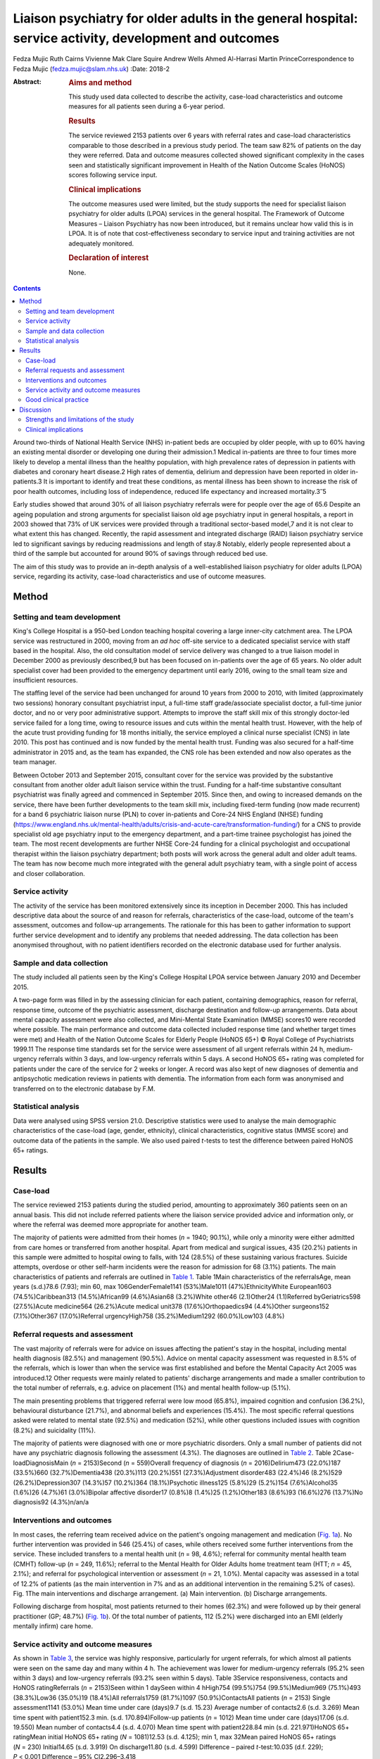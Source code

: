 =======================================================================================================
Liaison psychiatry for older adults in the general hospital: service activity, development and outcomes
=======================================================================================================



Fedza Mujic
Ruth Cairns
Vivienne Mak
Clare Squire
Andrew Wells
Ahmed Al-Harrasi
Martin PrinceCorrespondence to Fedza Mujic (fedza.mujic@slam.nhs.uk)
:Date: 2018-2

:Abstract:
   .. rubric:: Aims and method
      :name: sec_a1

   This study used data collected to describe the activity, case-load
   characteristics and outcome measures for all patients seen during a
   6-year period.

   .. rubric:: Results
      :name: sec_a2

   The service reviewed 2153 patients over 6 years with referral rates
   and case-load characteristics comparable to those described in a
   previous study period. The team saw 82% of patients on the day they
   were referred. Data and outcome measures collected showed significant
   complexity in the cases seen and statistically significant
   improvement in Health of the Nation Outcome Scales (HoNOS) scores
   following service input.

   .. rubric:: Clinical implications
      :name: sec_a3

   The outcome measures used were limited, but the study supports the
   need for specialist liaison psychiatry for older adults (LPOA)
   services in the general hospital. The Framework of Outcome Measures –
   Liaison Psychiatry has now been introduced, but it remains unclear
   how valid this is in LPOA. It is of note that cost-effectiveness
   secondary to service input and training activities are not adequately
   monitored.

   .. rubric:: Declaration of interest
      :name: sec_a4

   None.


.. contents::
   :depth: 3
..

Around two-thirds of National Health Service (NHS) in-patient beds are
occupied by older people, with up to 60% having an existing mental
disorder or developing one during their admission.1 Medical in-patients
are three to four times more likely to develop a mental illness than the
healthy population, with high prevalence rates of depression in patients
with diabetes and coronary heart disease.2 High rates of dementia,
delirium and depression have been reported in older in-patients.3 It is
important to identify and treat these conditions, as mental illness has
been shown to increase the risk of poor health outcomes, including loss
of independence, reduced life expectancy and increased
mortality.3\ :sup:`–`\ 5

Early studies showed that around 30% of all liaison psychiatry referrals
were for people over the age of 65.6 Despite an ageing population and
strong arguments for specialist liaison old age psychiatry input in
general hospitals, a report in 2003 showed that 73% of UK services were
provided through a traditional sector-based model,7 and it is not clear
to what extent this has changed. Recently, the rapid assessment and
integrated discharge (RAID) liaison psychiatry service led to
significant savings by reducing readmissions and length of stay.8
Notably, elderly people represented about a third of the sample but
accounted for around 90% of savings through reduced bed use.

The aim of this study was to provide an in-depth analysis of a
well-established liaison psychiatry for older adults (LPOA) service,
regarding its activity, case-load characteristics and use of outcome
measures.

.. _sec1:

Method
======

.. _sec1-1:

Setting and team development
----------------------------

King's College Hospital is a 950-bed London teaching hospital covering a
large inner-city catchment area. The LPOA service was restructured in
2000, moving from an *ad hoc* off-site service to a dedicated specialist
service with staff based in the hospital. Also, the old consultation
model of service delivery was changed to a true liaison model in
December 2000 as previously described,9 but has been focused on
in-patients over the age of 65 years. No older adult specialist cover
had been provided to the emergency department until early 2016, owing to
the small team size and insufficient resources.

The staffing level of the service had been unchanged for around 10 years
from 2000 to 2010, with limited (approximately two sessions) honorary
consultant psychiatrist input, a full-time staff grade/associate
specialist doctor, a full-time junior doctor, and no or very poor
administrative support. Attempts to improve the staff skill mix of this
strongly doctor-led service failed for a long time, owing to resource
issues and cuts within the mental health trust. However, with the help
of the acute trust providing funding for 18 months initially, the
service employed a clinical nurse specialist (CNS) in late 2010. This
post has continued and is now funded by the mental health trust. Funding
was also secured for a half-time administrator in 2015 and, as the team
has expanded, the CNS role has been extended and now also operates as
the team manager.

Between October 2013 and September 2015, consultant cover for the
service was provided by the substantive consultant from another older
adult liaison service within the trust. Funding for a half-time
substantive consultant psychiatrist was finally agreed and commenced in
September 2015. Since then, and owing to increased demands on the
service, there have been further developments to the team skill mix,
including fixed-term funding (now made recurrent) for a band 6
psychiatric liaison nurse (PLN) to cover in-patients and Core-24 NHS
England (NHSE) funding
(https://www.england.nhs.uk/mental-health/adults/crisis-and-acute-care/transformation-funding/)
for a CNS to provide specialist old age psychiatry input to the
emergency department, and a part-time trainee psychologist has joined
the team. The most recent developments are further NHSE Core-24 funding
for a clinical psychologist and occupational therapist within the
liaison psychiatry department; both posts will work across the general
adult and older adult teams. The team has now become much more
integrated with the general adult psychiatry team, with a single point
of access and closer collaboration.

.. _sec1-2:

Service activity
----------------

The activity of the service has been monitored extensively since its
inception in December 2000. This has included descriptive data about the
source of and reason for referrals, characteristics of the case-load,
outcome of the team's assessment, outcomes and follow-up arrangements.
The rationale for this has been to gather information to support further
service development and to identify any problems that needed addressing.
The data collection has been anonymised throughout, with no patient
identifiers recorded on the electronic database used for further
analysis.

.. _sec1-3:

Sample and data collection
--------------------------

The study included all patients seen by the King's College Hospital LPOA
service between January 2010 and December 2015.

A two-page form was filled in by the assessing clinician for each
patient, containing demographics, reason for referral, response time,
outcome of the psychiatric assessment, discharge destination and
follow-up arrangements. Data about mental capacity assessment were also
collected, and Mini-Mental State Examination (MMSE) scores10 were
recorded where possible. The main performance and outcome data collected
included response time (and whether target times were met) and Health of
the Nation Outcome Scales for Elderly People (HoNOS 65+) © Royal College
of Psychiatrists 1999.11 The response time standards set for the service
were assessment of all urgent referrals within 24 h, medium-urgency
referrals within 3 days, and low-urgency referrals within 5 days. A
second HoNOS 65+ rating was completed for patients under the care of the
service for 2 weeks or longer. A record was also kept of new diagnoses
of dementia and antipsychotic medication reviews in patients with
dementia. The information from each form was anonymised and transferred
on to the electronic database by F.M.

.. _sec1-4:

Statistical analysis
--------------------

Data were analysed using SPSS version 21.0. Descriptive statistics were
used to analyse the main demographic characteristics of the case-load
(age, gender, ethnicity), clinical characteristics, cognitive status
(MMSE score) and outcome data of the patients in the sample. We also
used paired *t*-tests to test the difference between paired HoNOS 65+
ratings.

.. _sec2:

Results
=======

.. _sec2-1:

Case-load
---------

The service reviewed 2153 patients during the studied period, amounting
to approximately 360 patients seen on an annual basis. This did not
include referred patients where the liaison service provided advice and
information only, or where the referral was deemed more appropriate for
another team.

The majority of patients were admitted from their homes (*n* = 1940;
90.1%), while only a minority were either admitted from care homes or
transferred from another hospital. Apart from medical and surgical
issues, 435 (20.2%) patients in this sample were admitted to hospital
owing to falls, with 124 (28.5%) of these sustaining various fractures.
Suicide attempts, overdose or other self-harm incidents were the reason
for admission for 68 (3.1%) patients. The main characteristics of
patients and referrals are outlined in `Table 1 <#tab01>`__. Table 1Main
characteristics of the referralsAge, mean years (s.d.)78.6 (7.93); min
60, max 106GenderFemale1141 (53%)Male1011 (47%)EthnicityWhite
European1603 (74.5%)Caribbean313 (14.5%)African99 (4.6%)Asian68
(3.2%)White other46 (2.1)Other24 (1.1)Referred byGeriatrics598
(27.5%)Acute medicine564 (26.2%)Acute medical unit378
(17.6%)Orthopaedics94 (4.4%)Other surgeons152 (7.1%)Other367
(17.0%)Referral urgencyHigh758 (35.2%)Medium1292 (60.0%)Low103 (4.8%)

.. _sec2-2:

Referral requests and assessment
--------------------------------

The vast majority of referrals were for advice on issues affecting the
patient's stay in the hospital, including mental health diagnosis
(82.5%) and management (90.5%). Advice on mental capacity assessment was
requested in 8.5% of the referrals, which is lower than when the service
was first established and before the Mental Capacity Act 2005 was
introduced.12 Other requests were mainly related to patients' discharge
arrangements and made a smaller contribution to the total number of
referrals, e.g. advice on placement (1%) and mental health follow-up
(5.1%).

The main presenting problems that triggered referral were low mood
(65.8%), impaired cognition and confusion (36.2%), behavioural
disturbance (21.7%), and abnormal beliefs and experiences (15.4%). The
most specific referral questions asked were related to mental state
(92.5%) and medication (52%), while other questions included issues with
cognition (8.2%) and suicidality (11%).

The majority of patients were diagnosed with one or more psychiatric
disorders. Only a small number of patients did not have any psychiatric
diagnosis following the assessment (4.3%). The diagnoses are outlined in
`Table 2 <#tab02>`__. Table 2Case-loadDiagnosisMain (*n* = 2153)Second
(*n* = 559)Overall frequency of diagnosis (*n* = 2016)Delirium473
(22.0%)187 (33.5%)660 (32.7%)Dementia438 (20.3%)113 (20.2%)551
(27.3%)Adjustment disorder483 (22.4%)46 (8.2%)529 (26.2%)Depression307
(14.3%)57 (10.2%)364 (18.1%)Psychotic illness125 (5.8%)29 (5.2%)154
(7.6%)Alcohol35 (1.6%)26 (4.7%)61 (3.0%)Bipolar affective disorder17
(0.8%)8 (1.4%)25 (1.2%)Other183 (8.6%)93 (16.6%)276 (13.7%)No
diagnosis92 (4.3%)n/an/a

.. _sec2-3:

Interventions and outcomes
--------------------------

In most cases, the referring team received advice on the patient's
ongoing management and medication (`Fig. 1a <#fig01>`__). No further
intervention was provided in 546 (25.4%) of cases, while others received
some further interventions from the service. These included transfers to
a mental health unit (*n* = 98, 4.6%); referral for community mental
health team (CMHT) follow-up (*n* = 249, 11.6%); referral to the Mental
Health for Older Adults home treatment team (HTT; *n* = 45, 2.1%); and
referral for psychological intervention or assessment (*n* = 21, 1.0%).
Mental capacity was assessed in a total of 12.2% of patients (as the
main intervention in 7% and as an additional intervention in the
remaining 5.2% of cases). Fig. 1The main interventions and discharge
arrangement. (a) Main intervention. (b) Discharge arrangements.

Following discharge from hospital, most patients returned to their homes
(62.3%) and were followed up by their general practitioner (GP; 48.7%)
(`Fig. 1b <#fig01>`__). Of the total number of patients, 112 (5.2%) were
discharged into an EMI (elderly mentally infirm) care home.

.. _sec2-4:

Service activity and outcome measures
-------------------------------------

As shown in `Table 3 <#tab03>`__, the service was highly responsive,
particularly for urgent referrals, for which almost all patients were
seen on the same day and many within 4 h. The achievement was lower for
medium-urgency referrals (95.2% seen within 3 days) and low-urgency
referrals (93.2% seen within 5 days). Table 3Service responsiveness,
contacts and HoNOS ratingReferrals (*n* = 2153)Seen within 1 daySeen
within 4 hHigh754 (99.5%)754 (99.5%)Medium969 (75.1%)493 (38.3%)Low36
(35.0%)19 (18.4%)All referrals1759 (81.7%)1097 (50.9%)ContactsAll
patients (*n* = 2153) Single assessment1141 (53.0%) Mean time under care
(days)9.7 (s.d. 15.23) Average number of contacts2.6 (s.d. 3.269) Mean
time spent with patient152.3 min. (s.d. 170.894)Follow-up patients
(*n* = 1012) Mean time under care (days)17.06 (s.d. 19.550) Mean number
of contacts4.4 (s.d. 4.070) Mean time spent with patient228.84 min (s.d.
221.971)HoNOS 65+ ratingMean initial HoNOS 65+ rating (*N* = 1081)12.53
(s.d. 4.125); min 1, max 32Mean paired HoNOS 65+ ratings
(*N* = 230) Initial14.65 (s.d. 3.919) On discharge11.80 (s.d.
4.599) Difference – paired *t*-test:10.035 (d.f. 229);
*P* < 0.001 Difference – 95% CI2.296–3.418

`Table 3 <#tab03>`__ shows that for those patients who were seen on more
than one occasion, the service had a substantial number of contacts, and
significant time was spent on their mental healthcare during their stays
in the hospital.

The HoNOS 65+ rating scale was introduced in January 2013 as one of the
outcome measures for the service. Analysis of this data (`Table
3 <#tab03>`__) indicates a significant degree of complexity of the cases
seen by the service and a statistically significant improvement in HoNOS
scores following input from the service.

.. _sec2-5:

Good clinical practice
----------------------

New diagnoses of dementia made by the service were included in data
collection from January 2013, and a record of antipsychotic reviews in
people with dementia started in May 2013. Between January 2013 and
December 2015, 273 patients with no existing dementia diagnosis (21.6%
of all referrals) were identified with probable dementia that needed
further assessment, and 51 patients (4.0% of all referrals) were
diagnosed with a new diagnosis of dementia by the liaison service. Of 50
patients with dementia who were on antipsychotic medication at the time
of referral, only one patient (2%) did not have his medication reviewed
by the service.

.. _sec3:

Discussion
==========

The results of this study indicate that the LPOA service at King's
College Hospital, London, has continued to play an important part in
mental health provision to adults aged 65 and over admitted to general
hospital beds since its initial description.9 The total numbers of
patients seen per year, their demographic characteristics and case mix
have all remained comparable to those described in 2000/2001. The
service has also maintained a good responsiveness, particularly for
urgent referrals which, although not described in this data set, the
service has extended into the emergency department and clinical
decisions unit during this study period.

There are two significant points that have changed in service activity
since the last review. First, there has been a marked increase in the
number of patients with delirium seen by the service; second, there has
been a significant decrease in the number of referrals for assessment of
mental capacity. The first point is likely to be explained by new
developments within the general hospital and the close relationship of
the liaison service with the King's delirium and dementia team that was
established in January 2013. This may have led to better recognition of
delirium and targeted involvement of liaison psychiatry in management of
complex cases for which there is diagnostic uncertainty requiring
expertise in recognition, or where pharmacological management is
required owing to risks to patients and others. The second point is
likely to reflect increased awareness and improved skills of medical and
surgical teams in assessing mental capacity following the introduction
of the Mental Capacity Act 2005 and the increased training that followed
this legislation. Our service has retained an important role in
providing a second opinion in complex capacity assessments.

The results presented suggest that the service has played a part in
discharge facilitation, with the majority of patients returning home and
being followed up by their GP. Relatively small numbers of patients
required referral to the CMHT, and for those already under CMHT care
there was good liaison between respective mental health services. Only a
small percentage of patients required transfer to psychiatric units, but
this may have also been influenced by the development of an older
adults' HTT in the last 3 years of the study period.

The National Dementia Strategy has included good quality of care within
general hospitals as one of its key objectives for patients with
dementia.13 Around 27.3% of patients seen had a diagnosis of dementia
during the study period. This is in line with previous estimates that,
at any time, up to a quarter of older patients in general acute
hospitals will have dementia.14 Fifty-one patients were diagnosed with a
new diagnosis of definitive dementia from January 2013 and included in
the total number of cases. A further 20% of patients seen during the
3-year study period were suspected to suffer from dementia, with a
discharge recommendation for further assessment. These data, and the
fact that all but one patient with dementia and on antipsychotic
medication had this reviewed by the service, suggest that the service
engaged in important local and national initiatives for dementia
diagnosis and care.

Until the recent introduction of the Framework for Routine Outcome
Measurement in Liaison Psychiatry (FROM-LP), there had been no consensus
on how to best capture the diverse activities, outcomes and performance
of liaison psychiatry services.15 In addition, as was the case with this
team, teams have often had small numbers of staff and limited
administrative support, also limiting their capacity for routine outcome
measure collection. Despite this, we have recognised the importance of
monitoring activity in relation to further team development and during
the study period have recorded referral response times and
clinician-rated HoNOS 65+ outcome scores for all patients seen. Average
HoNOS 65+ scores indicated that the patients seen had conditions of
moderate severity and complexity, and a statistically significant
improvement was seen in the patients for whom paired ratings were done.
Although these are positive data, the extent to which the physical
health domains and improvements contributed to positive outcomes is
unclear, and this itself does not fully reflect all aspects of the
service's activities and roles within the general hospital.

A recent review suggested that the FROM-LP is a very useful tool to
measure service quality and clinical effectiveness, and represents a
significant step towards developing nationally unified outcome
measures.16 There is also an increasing expectation that outcome
measures are available to secure funding and support liaison psychiatry
service growth. In response to this, we have been collecting outcome
measures as suggested by FROM-LP,17 as well as HoNOS 65+, since January
2016. However, from the outcome data collected so far, we have some
concerns about the validity of the measures and also that they do not
measure the aspects of LPOA services that have previously been shown to
make them cost-effective. Economic analysis of the Birmingham RAID
service suggested that elderly people in their sample accounted for
around 90% of total savings with reduced bed usage. We therefore suggest
that this is of particular importance for older adult liaison services,
and that there is a strong economic case for targeting increased
resources for this patient group. This would also support the case for
developing specialist LPOA teams as a part of the national strategy for
improved liaison psychiatry services within the general hospital.

.. _sec3-1:

Strengths and limitations of the study
--------------------------------------

The strength of this study is that it provides a large data-set and
reflects the everyday practice of a busy inner-city LPOA service. There
is very little missing data, as collection was overseen and coordinated
by a single practitioner who ensured that data were collected for all
patients seen. As such, the study included a large number of patients,
ensuring an adequate statistical power. It also gives a clear indication
of the need for specific older adults' liaison teams, and indicates the
scope for further development and analysis of outcome measures to
support this and the cost-effectiveness of services.

This is a descriptive study and does not intend to compare the King's
College liaison service for older people with other liaison service
provision models for older adults. It is possible that an awareness of
service monitoring by team members who were also responsible for data
collection might have had an impact on the care provided, but arguably
this is less likely as data collection is now a routine part of clinical
practice within the team, and there is increasing emphasis on outcome
measures and quality improvement activities. Another possible limitation
is that the activities and outcomes of the team described in this paper
may not be generalisable to other LPOA teams in the UK where the team
structure or patient demographics differ.

.. _sec3-2:

Clinical implications
---------------------

The results of this study support the need for specialist LPOA services
for older people admitted to general hospitals. However, finding easily
measurable outcomes of liaison psychiatry services remains a challenge
if we are to find valid measures that also support the services in terms
of identifying necessary developments and growth. The King's College
Hospital LPOA team is now using the FROM-LP and will pilot the use of
these outcome measures. However, we suggest that there are other aspects
of service activity in older adult liaison that are not adequately
monitored or audited using this framework. For this reason, we continue
to use HoNOS 65+, as we feel that this provides a measure of complexity
and also indicates improvement over time with paired scores. In terms of
further development of outcome indicators for LPOA, we feel it is
important to consider whether length of time from admission to referral
to liaison affects overall length of stay, as this could help to provide
information about cost-effectiveness of older adult liaison services.
Similarly, we feel it will be important to measure the impact of
training activities for general hospital staff in terms of raised
awareness and timely referrals to the service.

**Fedza Mujic** is an associate specialist in liaison psychiatry for
older people, South London and Maudsley NHS Foundation Trust; **Ruth
Cairns** is a consultant in liaison psychiatry for older people, South
London and Maudsley NHS Foundation Trust; **Vivienne Mak** is a
consultant in liaison psychiatry for older people, South London and
Maudsley NHS Foundation Trust; **Clare Squire** is a clinical nurse
specialist in liaison psychiatry for older people, South London and
Maudsley NHS Foundation Trust; **Andrew Wells** is a psychiatric liaison
nurse, South London and Maudsley NHS Foundation Trust; **Ahmed
Al-Harrasi** is an ST5 in South London and Maudsley NHS Foundation
Trust; **Martin Prince** is a professor of epidemiological psychiatry
and head of the Department of Health Service and Population Research at
the Institute of Psychiatry.

